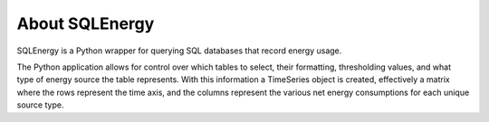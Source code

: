 ===============
About SQLEnergy
===============

SQLEnergy is a Python wrapper for querying SQL databases that record energy
usage.

The Python application allows for control over which tables to select, their
formatting, thresholding values, and what type of energy source the table represents.
With this information a TimeSeries object is created, effectively a matrix where
the rows represent the time axis, and the columns represent the various
net energy consumptions for each unique source type.
